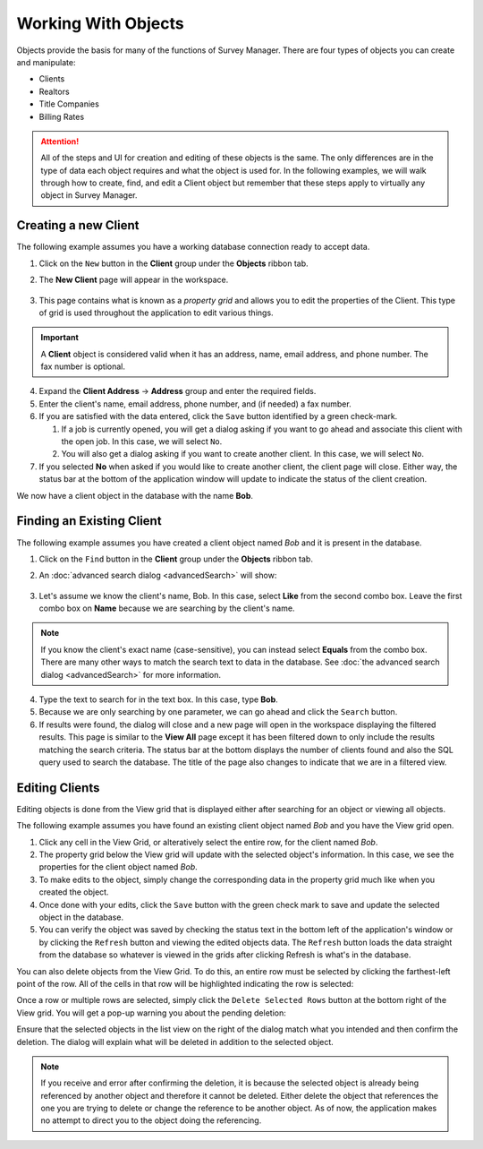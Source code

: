 ====================
Working With Objects
====================

Objects provide the basis for many of the functions of Survey Manager. There are four types of objects you can create and manipulate:

* Clients
* Realtors
* Title Companies
* Billing Rates

.. attention:: All of the steps and UI for creation and editing of these objects is the same. The only differences are in the type of data each object requires and what the object is used for.
   In the following examples, we will walk through how to create, find, and edit a Client object but remember that these steps apply to virtually any object in Survey Manager.

.. _creating-a-client:

Creating a new Client
---------------------
The following example assumes you have a working database connection ready to accept data.

1. Click on the ``New`` button in the **Client** group under the **Objects** ribbon tab.
2. The **New Client** page will appear in the workspace.
   
    .. image:: images/new_client_page.png
      :width: 800
      :alt: New client page in workspace

3. This page contains what is known as a *property grid* and allows you to edit the properties of the Client. This type of grid is used throughout the application to edit various things.

.. important:: A **Client** object is considered valid when it has an address, name, email address, and phone number. The fax number is optional.

4. Expand the **Client Address** -> **Address** group and enter the required fields.
5. Enter the client's name, email address, phone number, and (if needed) a fax number.
6. If you are satisfied with the data entered, click the ``Save`` button identified by a green check-mark.
   
   1. If a job is currently opened, you will get a dialog asking if you want to go ahead and associate this client with the open job.
      In this case, we will select ``No``.

   2. You will also get a dialog asking if you want to create another client.
      In this case, we will select ``No``.

7. If you selected **No** when asked if you would like to create another client, the client page will close.
   Either way, the status bar at the bottom of the application window will update to indicate the status of the client creation.

We now have a client object in the database with the name **Bob**.

Finding an Existing Client
--------------------------
The following example assumes you have created a client object named *Bob* and it is present in the database.

1. Click on the ``Find`` button in the **Client** group under the **Objects** ribbon tab.
2. An :doc:`advanced search dialog <advancedSearch>` will show:

    .. image:: images/advanced_dialog_clients.png
      :width: 300
      :alt: Find clients advanced dialog

3. Let's assume we know the client's name, Bob. In this case, select **Like** from the second combo box. Leave the first combo box on **Name** because we are searching by the client's name.

.. note:: If you know the client's exact name (case-sensitive), you can instead select **Equals** from the combo box.
   There are many other ways to match the search text to data in the database. See :doc:`the advanced search dialog <advancedSearch>` for more information.

4. Type the text to search for in the text box. In this case, type **Bob**.
   
5. Because we are only searching by one parameter, we can go ahead and click the ``Search`` button.
   
6. If results were found, the dialog will close and a new page will open in the workspace displaying the filtered results. This page is similar to the **View All** page except it has been
   filtered down to only include the results matching the search criteria. The status bar at the bottom displays the number of clients found and also the SQL query used to search the database.
   The title of the page also changes to indicate that we are in a filtered view.

.. image:: images/client_search_results.png
  :width: 800
  :alt: Client search results page

Editing Clients
---------------
Editing objects is done from the View grid that is displayed either after searching for an object or viewing all objects.

The following example assumes you have found an existing client object named *Bob* and you have the View grid open.

1. Click any cell in the View Grid, or alteratively select the entire row, for the client named *Bob*.
2. The property grid below the View grid will update with the selected object's information. In this case, we see the properties for the client object named *Bob*.
3. To make edits to the object, simply change the corresponding data in the property grid much like when you created the object.
4. Once done with your edits, click the ``Save`` button with the green check mark to save and update the selected object in the database.
5. You can verify the object was saved by checking the status text in the bottom left of the application's window or by clicking the ``Refresh`` button and viewing the edited objects
   data. The ``Refresh`` button loads the data straight from the database so whatever is viewed in the grids after clicking Refresh is what's in the database.

You can also delete objects from the View Grid. To do this, an entire row must be selected by clicking the farthest-left point of the row. All of the cells in that row will be highlighted indicating the row is selected:

.. image:: images/select_grid_row.png
  :width: 600
  :alt: Select an entire grid row

Once a row or multiple rows are selected, simply click the ``Delete Selected Rows`` button at the bottom right of the View grid. You will get a pop-up warning you about the pending deletion:

.. image:: images/delete_record_confirm.png
  :width: 400
  :alt: Deletion confirmation dialog

Ensure that the selected objects in the list view on the right of the dialog match what you intended and then confirm the deletion. The dialog will explain what will be deleted in addition to the selected object.

.. note:: If you receive and error after confirming the deletion, it is because the selected object is already being referenced by another object and therefore it cannot be deleted.
   Either delete the object that references the one you are trying to delete or change the reference to be another object. As of now, the application makes no attempt to direct you to
   the object doing the referencing.